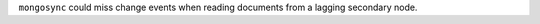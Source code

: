 .. 1.5.0 - 1.7.1

``mongosync`` could miss change events when reading documents from a lagging
secondary node.